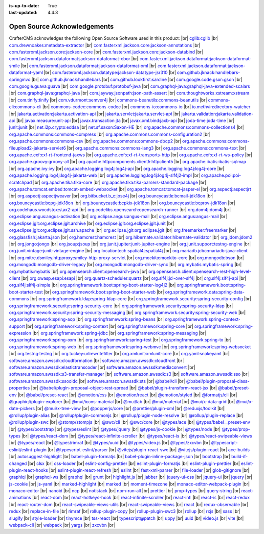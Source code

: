 :is-up-to-date: True
:last-updated: 4.4.3

.. index:: Open Source Acknowledgements

.. _oss-acknowledgements:

============================
Open Source Acknowledgements
============================
CrafterCMS acknowledges the following Open Source Software used in this product:
|br|
`cglib:cglib <https://mvnrepository.com/artifact/cglib/cglib>`_
|br|
`com.drewnoakes:metadata-extractor <https://mvnrepository.com/artifact/com.drewnoakes/metadata-extractor>`_
|br|
`com.fasterxml.jackson.core:jackson-annotations <https://mvnrepository.com/artifact/com.fasterxml.jackson.core/jackson-annotations>`_
|br|
`com.fasterxml.jackson.core:jackson-core <https://mvnrepository.com/artifact/com.fasterxml.jackson.core/jackson-core>`_
|br|
`com.fasterxml.jackson.core:jackson-databind <https://mvnrepository.com/artifact/com.fasterxml.jackson.core/jackson-databind>`_
|br|
`com.fasterxml.jackson.dataformat:jackson-dataformat-cbor <https://mvnrepository.com/artifact/com.fasterxml.jackson.dataformat/jackson-dataformat-cbor>`_
|br|
`com.fasterxml.jackson.dataformat:jackson-dataformat-smile <https://mvnrepository.com/artifact/com.fasterxml.jackson.dataformat/jackson-dataformat-smile>`_
|br|
`com.fasterxml.jackson.dataformat:jackson-dataformat-xml <https://mvnrepository.com/artifact/com.fasterxml.jackson.dataformat/jackson-dataformat-xml>`_
|br|
`com.fasterxml.jackson.dataformat:jackson-dataformat-yaml <https://mvnrepository.com/artifact/com.fasterxml.jackson.dataformat/jackson-dataformat-yaml>`_
|br|
`com.fasterxml.jackson.datatype:jackson-datatype-jsr310 <https://mvnrepository.com/artifact/com.fasterxml.jackson.datatype/jackson-datatype-jsr310>`_
|br|
`com.github.jknack:handlebars-springmvc <https://mvnrepository.com/artifact/com.github.jknack/handlebars-springmvc>`_
|br|
`com.github.jknack:handlebars <https://mvnrepository.com/artifact/com.github.jknack/handlebars>`_
|br|
`com.github.lookfirst:sardine <https://mvnrepository.com/artifact/com.github.lookfirst/sardine>`_
|br|
`com.google.code.gson:gson <https://mvnrepository.com/artifact/com.google.code.gson/gson>`_
|br|
`com.google.guava:guava <https://mvnrepository.com/artifact/com.google.guava/guava>`_
|br|
`com.google.protobuf:protobuf-java <https://mvnrepository.com/artifact/com.google.protobuf/protobuf-java>`_
|br|
`com.graphql-java:graphql-java-extended-scalars <https://mvnrepository.com/artifact/com.graphql-java/graphql-java-extended-scalars>`_
|br|
`com.graphql-java:graphql-java <https://mvnrepository.com/artifact/com.graphql-java/graphql-java>`_
|br|
`com.jayway.jsonpath:json-path-assert <https://mvnrepository.com/artifact/com.jayway.jsonpath/json-path-assert>`_
|br|
`com.thoughtworks.xstream:xstream <https://mvnrepository.com/artifact/com.thoughtworks.xstream/xstream>`_
|br|
`com.tinify:tinify <https://mvnrepository.com/artifact/com.tinify/tinify>`_
|br|
`com.vdurmont:semver4j <https://mvnrepository.com/artifact/com.vdurmont/semver4j>`_
|br|
`commons-beanutils:commons-beanutils <https://mvnrepository.com/artifact/commons-beanutils/commons-beanutils>`_
|br|
`commons-cli:commons-cli <https://mvnrepository.com/artifact/commons-cli/commons-cli>`_
|br|
`commons-codec:commons-codec <https://mvnrepository.com/artifact/commons-codec/commons-codec>`_
|br|
`commons-io:commons-io <https://mvnrepository.com/artifact/commons-io/commons-io>`_
|br|
`io.methvin:directory-watcher <https://mvnrepository.com/artifact/io.methvin/directory-watcher>`_
|br|
`jakarta.activation:jakarta.activation-api <https://mvnrepository.com/artifact/jakarta.activation/jakarta.activation-api>`_
|br|
`jakarta.servlet:jakarta.servlet-api <https://mvnrepository.com/artifact/jakarta.servlet/jakarta.servlet-api>`_
|br|
`jakarta.validation:jakarta.validation-api <https://mvnrepository.com/artifact/jakarta.validation/jakarta.validation-api>`_
|br|
`javax.measure:unit-api <https://mvnrepository.com/artifact/javax.measure/unit-api>`_
|br|
`javax.transaction:jta <https://mvnrepository.com/artifact/javax.transaction/jta>`_
|br|
`javax.xml.bind:jaxb-api <https://mvnrepository.com/artifact/javax.xml.bind/jaxb-api>`_
|br|
`joda-time:joda-time <https://mvnrepository.com/artifact/joda-time/joda-time>`_
|br|
`junit:junit <https://mvnrepository.com/artifact/junit/junit>`_
|br|
`net.i2p.crypto:eddsa <https://mvnrepository.com/artifact/net.i2p.crypto/eddsa>`_
|br|
`net.sf.saxon:Saxon-HE <https://mvnrepository.com/artifact/net.sf.saxon/Saxon-HE>`_
|br|
`org.apache.commons:commons-collections4 <https://mvnrepository.com/artifact/org.apache.commons/commons-collections4>`_
|br|
`org.apache.commons:commons-compress <https://mvnrepository.com/artifact/org.apache.commons/commons-compress>`_
|br|
`org.apache.commons:commons-configuration2 <https://mvnrepository.com/artifact/org.apache.commons/commons-configuration2>`_
|br|
`org.apache.commons:commons-csv <https://mvnrepository.com/artifact/org.apache.commons/commons-csv>`_
|br|
`org.apache.commons:commons-dbcp2 <https://mvnrepository.com/artifact/org.apache.commons/commons-dbcp2>`_
|br|
`org.apache.commons:commons-fileupload2-jakarta-servlet6 <https://mvnrepository.com/artifact/org.apache.commons/commons-fileupload2-jakarta-servlet6>`_
|br|
`org.apache.commons:commons-lang3 <https://mvnrepository.com/artifact/org.apache.commons/commons-lang3>`_
|br|
`org.apache.commons:commons-text <https://mvnrepository.com/artifact/org.apache.commons/commons-text>`_
|br|
`org.apache.cxf:cxf-rt-frontend-jaxws <https://mvnrepository.com/artifact/org.apache.cxf/cxf-rt-frontend-jaxws>`_
|br|
`org.apache.cxf:cxf-rt-transports-http <https://mvnrepository.com/artifact/org.apache.cxf/cxf-rt-transports-http>`_
|br|
`org.apache.cxf:cxf-rt-ws-policy <https://mvnrepository.com/artifact/org.apache.cxf/cxf-rt-ws-policy>`_
|br|
`org.apache.groovy:groovy-all <https://mvnrepository.com/artifact/org.apache.groovy/groovy-all>`_
|br|
`org.apache.httpcomponents.client5:httpclient5 <https://mvnrepository.com/artifact/org.apache.httpcomponents.client5/httpclient5>`_
|br|
`org.apache.ibatis:ibatis-sqlmap <https://mvnrepository.com/artifact/org.apache.ibatis/ibatis-sqlmap>`_
|br|
`org.apache.ivy:ivy <https://mvnrepository.com/artifact/org.apache.ivy/ivy>`_
|br|
`org.apache.logging.log4j:log4j-api <https://mvnrepository.com/artifact/org.apache.logging.log4j/log4j-api>`_
|br|
`org.apache.logging.log4j:log4j-core <https://mvnrepository.com/artifact/org.apache.logging.log4j/log4j-core>`_
|br|
`org.apache.logging.log4j:log4j-jakarta-web <https://mvnrepository.com/artifact/org.apache.logging.log4j/log4j-jakarta-web>`_
|br|
`org.apache.logging.log4j:log4j-slf4j2-impl <https://mvnrepository.com/artifact/org.apache.logging.log4j/log4j-slf4j2-impl>`_
|br|
`org.apache.poi:poi-scratchpad <https://mvnrepository.com/artifact/org.apache.poi/poi-scratchpad>`_
|br|
`org.apache.tika:tika-core <https://mvnrepository.com/artifact/org.apache.tika/tika-core>`_
|br|
`org.apache.tika:tika-parsers-standard-package <https://mvnrepository.com/artifact/org.apache.tika/tika-parsers-standard-package>`_
|br|
`org.apache.tomcat.embed:tomcat-embed-websocket <https://mvnrepository.com/artifact/org.apache.tomcat.embed/tomcat-embed-websocket>`_
|br|
`org.apache.tomcat:tomcat-jasper-el <https://mvnrepository.com/artifact/org.apache.tomcat/tomcat-jasper-el>`_
|br|
`org.aspectj:aspectjrt <https://mvnrepository.com/artifact/org.aspectj/aspectjrt>`_
|br|
`org.aspectj:aspectjweaver <https://mvnrepository.com/artifact/org.aspectj/aspectjweaver>`_
|br|
`org.bitbucket.b_c:jose4j <https://mvnrepository.com/artifact/org.bitbucket.b_c/jose4j>`_
|br|
`org.bouncycastle:bcmail-jdk18on <https://mvnrepository.com/artifact/org.bouncycastle/bcmail-jdk18on>`_
|br|
`org.bouncycastle:bcpg-jdk18on <https://mvnrepository.com/artifact/org.bouncycastle/bcpg-jdk18on>`_
|br|
`org.bouncycastle:bcpkix-jdk18on <https://mvnrepository.com/artifact/org.bouncycastle/bcpkix-jdk18on>`_
|br|
`org.bouncycastle:bcprov-jdk18on <https://mvnrepository.com/artifact/org.bouncycastle/bcprov-jdk18on>`_
|br|
`org.codehaus.woodstox:stax2-api <https://mvnrepository.com/artifact/org.codehaus.woodstox/stax2-api>`_
|br|
`org.codelibs.opensearch:opensearch-runner <https://mvnrepository.com/artifact/org.codelibs.opensearch/opensearch-runner>`_
|br|
`org.dom4j:dom4j <https://mvnrepository.com/artifact/org.dom4j/dom4j>`_
|br|
`org.eclipse.angus:angus-activation <https://mvnrepository.com/artifact/org.eclipse.angus/angus-activation>`_
|br|
`org.eclipse.angus:angus-mail <https://mvnrepository.com/artifact/org.eclipse.angus/angus-mail>`_
|br|
`org.eclipse.angus:angus-mail <https://mvnrepository.com/artifact/org.eclipse.angus/angus-mail>`_
|br|
`org.eclipse.jgit:org.eclipse.jgit.archive <https://mvnrepository.com/artifact/org.eclipse.jgit/org.eclipse.jgit.archive>`_
|br|
`org.eclipse.jgit:org.eclipse.jgit.junit <https://mvnrepository.com/artifact/org.eclipse.jgit/org.eclipse.jgit.junit>`_
|br|
`org.eclipse.jgit:org.eclipse.jgit.ssh.apache <https://mvnrepository.com/artifact/org.eclipse.jgit/org.eclipse.jgit.ssh.apache>`_
|br|
`org.eclipse.jgit:org.eclipse.jgit <https://mvnrepository.com/artifact/org.eclipse.jgit/org.eclipse.jgit>`_
|br|
`org.freemarker:freemarker <https://mvnrepository.com/artifact/org.freemarker/freemarker>`_
|br|
`org.glassfish:jakarta.json <https://mvnrepository.com/artifact/org.glassfish/jakarta.json>`_
|br|
`org.hamcrest:hamcrest <https://mvnrepository.com/artifact/org.hamcrest/hamcrest>`_
|br|
`org.hibernate.validator:hibernate-validator <https://mvnrepository.com/artifact/org.hibernate.validator/hibernate-validator>`_
|br|
`org.jdom:jdom2 <https://mvnrepository.com/artifact/org.jdom/jdom2>`_
|br|
`org.jongo:jongo <https://mvnrepository.com/artifact/org.jongo/jongo>`_
|br|
`org.jsoup:jsoup <https://mvnrepository.com/artifact/org.jsoup/jsoup>`_
|br|
`org.junit.jupiter:junit-jupiter-engine <https://mvnrepository.com/artifact/org.junit.jupiter/junit-jupiter-engine>`_
|br|
`org.junit.support:testng-engine <https://mvnrepository.com/artifact/org.junit.support/testng-engine>`_
|br|
`org.junit.vintage:junit-vintage-engine <https://mvnrepository.com/artifact/org.junit.vintage/junit-vintage-engine>`_
|br|
`org.locationtech.spatial4j:spatial4j <https://mvnrepository.com/artifact/org.locationtech.spatial4j/spatial4j>`_
|br|
`org.mariadb.jdbc:mariadb-java-client <https://mvnrepository.com/artifact/org.mariadb.jdbc/mariadb-java-client>`_
|br|
`org.mitre.dsmiley.httpproxy:smiley-http-proxy-servlet <https://mvnrepository.com/artifact/org.mitre.dsmiley.httpproxy/smiley-http-proxy-servlet>`_
|br|
`org.mockito:mockito-core <https://mvnrepository.com/artifact/org.mockito/mockito-core>`_
|br|
`org.mongodb:bson <https://mvnrepository.com/artifact/org.mongodb/bson>`_
|br|
`org.mongodb:mongodb-driver-legacy <https://mvnrepository.com/artifact/org.mongodb/mongodb-driver-legacy>`_
|br|
`org.mongodb:mongodb-driver-sync <https://mvnrepository.com/artifact/org.mongodb/mongodb-driver-sync>`_
|br|
`org.mybatis:mybatis-spring <https://mvnrepository.com/artifact/org.mybatis/mybatis-spring>`_
|br|
`org.mybatis:mybatis <https://mvnrepository.com/artifact/org.mybatis/mybatis>`_
|br|
`org.opensearch.client:opensearch-java <https://mvnrepository.com/artifact/org.opensearch.client/opensearch-java>`_
|br|
`org.opensearch.client:opensearch-rest-high-level-client <https://mvnrepository.com/artifact/org.opensearch.client/opensearch-rest-high-level-client>`_
|br|
`org.owasp.esapi:esapi <https://mvnrepository.com/artifact/org.owasp.esapi/esapi>`_
|br|
`org.quartz-scheduler:quartz <https://mvnrepository.com/artifact/org.quartz-scheduler/quartz>`_
|br|
`org.slf4j:jcl-over-slf4j <https://mvnrepository.com/artifact/org.slf4j/jcl-over-slf4j>`_
|br|
`org.slf4j:slf4j-api <https://mvnrepository.com/artifact/org.slf4j/slf4j-api>`_
|br|
`org.slf4j:slf4j-simple <https://mvnrepository.com/artifact/org.slf4j/slf4j-simple>`_
|br|
`org.springframework.boot:spring-boot-starter-log4j2 <https://mvnrepository.com/artifact/org.springframework.boot/spring-boot-starter-log4j2>`_
|br|
`org.springframework.boot:spring-boot-starter-test <https://mvnrepository.com/artifact/org.springframework.boot/spring-boot-starter-test>`_
|br|
`org.springframework.boot:spring-boot-starter-web <https://mvnrepository.com/artifact/org.springframework.boot/spring-boot-starter-web>`_
|br|
`org.springframework.data:spring-data-commons <https://mvnrepository.com/artifact/org.springframework.data/spring-data-commons>`_
|br|
`org.springframework.ldap:spring-ldap-core <https://mvnrepository.com/artifact/org.springframework.ldap/spring-ldap-core>`_
|br|
`org.springframework.security:spring-security-config <https://mvnrepository.com/artifact/org.springframework.security/spring-security-config>`_
|br|
`org.springframework.security:spring-security-core <https://mvnrepository.com/artifact/org.springframework.security/spring-security-core>`_
|br|
`org.springframework.security:spring-security-ldap <https://mvnrepository.com/artifact/org.springframework.security/spring-security-ldap>`_
|br|
`org.springframework.security:spring-security-messaging <https://mvnrepository.com/artifact/org.springframework.security/spring-security-messaging>`_
|br|
`org.springframework.security:spring-security-web <https://mvnrepository.com/artifact/org.springframework.security/spring-security-web>`_
|br|
`org.springframework:spring-aop <https://mvnrepository.com/artifact/org.springframework/spring-aop>`_
|br|
`org.springframework:spring-beans <https://mvnrepository.com/artifact/org.springframework/spring-beans>`_
|br|
`org.springframework:spring-context-support <https://mvnrepository.com/artifact/org.springframework/spring-context-support>`_
|br|
`org.springframework:spring-context <https://mvnrepository.com/artifact/org.springframework/spring-context>`_
|br|
`org.springframework:spring-core <https://mvnrepository.com/artifact/org.springframework/spring-core>`_
|br|
`org.springframework:spring-expression <https://mvnrepository.com/artifact/org.springframework/spring-expression>`_
|br|
`org.springframework:spring-jdbc <https://mvnrepository.com/artifact/org.springframework/spring-jdbc>`_
|br|
`org.springframework:spring-messaging <https://mvnrepository.com/artifact/org.springframework/spring-messaging>`_
|br|
`org.springframework:spring-oxm <https://mvnrepository.com/artifact/org.springframework/spring-oxm>`_
|br|
`org.springframework:spring-test <https://mvnrepository.com/artifact/org.springframework/spring-test>`_
|br|
`org.springframework:spring-tx <https://mvnrepository.com/artifact/org.springframework/spring-tx>`_
|br|
`org.springframework:spring-web <https://mvnrepository.com/artifact/org.springframework/spring-web>`_
|br|
`org.springframework:spring-webmvc <https://mvnrepository.com/artifact/org.springframework/spring-webmvc>`_
|br|
`org.springframework:spring-websocket <https://mvnrepository.com/artifact/org.springframework/spring-websocket>`_
|br|
`org.testng:testng <https://mvnrepository.com/artifact/org.testng/testng>`_
|br|
`org.tuckey:urlrewritefilter <https://mvnrepository.com/artifact/org.tuckey/urlrewritefilter>`_
|br|
`org.xmlunit:xmlunit-core <https://mvnrepository.com/artifact/org.xmlunit/xmlunit-core>`_
|br|
`org.yaml:snakeyaml <https://mvnrepository.com/artifact/org.yaml/snakeyaml>`_
|br|
`software.amazon.awssdk:cloudformation <https://mvnrepository.com/artifact/software.amazon.awssdk/cloudformation>`_
|br|
`software.amazon.awssdk:cloudfront <https://mvnrepository.com/artifact/software.amazon.awssdk/cloudfront>`_
|br|
`software.amazon.awssdk:elastictranscoder <https://mvnrepository.com/artifact/software.amazon.awssdk/elastictranscoder>`_
|br|
`software.amazon.awssdk:mediaconvert <https://mvnrepository.com/artifact/software.amazon.awssdk/mediaconvert>`_
|br|
`software.amazon.awssdk:s3-transfer-manager <https://mvnrepository.com/artifact/software.amazon.awssdk/s3-transfer-manager>`_
|br|
`software.amazon.awssdk:s3 <https://mvnrepository.com/artifact/software.amazon.awssdk/s3>`_
|br|
`software.amazon.awssdk:sso <https://mvnrepository.com/artifact/software.amazon.awssdk/sso>`_
|br|
`software.amazon.awssdk:ssooidc <https://mvnrepository.com/artifact/software.amazon.awssdk/ssooidc>`_
|br|
`software.amazon.awssdk:sts <https://mvnrepository.com/artifact/software.amazon.awssdk/sts>`_
|br|
`@babel/cli <https://www.npmjs.com/package/@babel/cli>`_
|br|
`@babel/plugin-proposal-class-properties <https://www.npmjs.com/package/@babel/plugin-proposal-class-properties>`_
|br|
`@babel/plugin-proposal-object-rest-spread <https://www.npmjs.com/package/@babel/plugin-proposal-object-rest-spread>`_
|br|
`@babel/plugin-transform-react-jsx <https://www.npmjs.com/package/@babel/plugin-transform-react-jsx>`_
|br|
`@babel/preset-env <https://www.npmjs.com/package/@babel/preset-env>`_
|br|
`@babel/preset-react <https://www.npmjs.com/package/@babel/preset-react>`_
|br|
`@emotion/css <https://www.npmjs.com/package/@emotion/css>`_
|br|
`@emotion/react <https://www.npmjs.com/package/@emotion/react>`_
|br|
`@emotion/styled <https://www.npmjs.com/package/@emotion/styled>`_
|br|
`@formatjs/cli <https://www.npmjs.com/package/@formatjs/cli>`_
|br|
`@graphiql/plugin-explorer <https://www.npmjs.com/package/@graphiql/plugin-explorer>`_
|br|
`@mui/icons-material <https://www.npmjs.com/package/@mui/icons-material>`_
|br|
`@mui/lab <https://www.npmjs.com/package/@mui/lab>`_
|br|
`@mui/material <https://www.npmjs.com/package/@mui/material>`_
|br|
`@mui/x-data-grid <https://www.npmjs.com/package/@mui/x-data-grid>`_
|br|
`@mui/x-date-pickers <https://www.npmjs.com/package/@mui/x-date-pickers>`_
|br|
`@mui/x-tree-view <https://www.npmjs.com/package/@mui/x-tree-view>`_
|br|
`@popperjs/core <https://www.npmjs.com/package/@popperjs/core>`_
|br|
`@prettier/plugin-xml <https://www.npmjs.com/package/@prettier/plugin-xml>`_
|br|
`@reduxjs/toolkit <https://www.npmjs.com/package/@reduxjs/toolkit>`_
|br|
`@rollup/plugin-alias <https://www.npmjs.com/package/@rollup/plugin-alias>`_
|br|
`@rollup/plugin-commonjs <https://www.npmjs.com/package/@rollup/plugin-commonjs>`_
|br|
`@rollup/plugin-node-resolve <https://www.npmjs.com/package/@rollup/plugin-node-resolve>`_
|br|
`@rollup/plugin-replace <https://www.npmjs.com/package/@rollup/plugin-replace>`_
|br|
`@rollup/plugin-swc <https://www.npmjs.com/package/@rollup/plugin-swc>`_
|br|
`@stomp/stompjs <https://www.npmjs.com/package/@stomp/stompjs>`_
|br|
`@swc/cli <https://www.npmjs.com/package/@swc/cli>`_
|br|
`@swc/core <https://www.npmjs.com/package/@swc/core>`_
|br|
`@types/ace <https://www.npmjs.com/package/@types/ace>`_
|br|
`@types/babel__preset-env <https://www.npmjs.com/package/@types/babel__preset-env>`_
|br|
`@types/bootstrap <https://www.npmjs.com/package/@types/bootstrap>`_
|br|
`@types/eslint <https://www.npmjs.com/package/@types/eslint>`_
|br|
`@types/jquery <https://www.npmjs.com/package/@types/jquery>`_
|br|
`@types/js-cookie <https://www.npmjs.com/package/@types/js-cookie>`_
|br|
`@types/node <https://www.npmjs.com/package/@types/node>`_
|br|
`@types/prop-types <https://www.npmjs.com/package/@types/prop-types>`_
|br|
`@types/react-dom <https://www.npmjs.com/package/@types/react-dom>`_
|br|
`@types/react-infinite-scroller <https://www.npmjs.com/package/@types/react-infinite-scroller>`_
|br|
`@types/react-is <https://www.npmjs.com/package/@types/react-is>`_
|br|
`@types/react-swipeable-views <https://www.npmjs.com/package/@types/react-swipeable-views>`_
|br|
`@types/react <https://www.npmjs.com/package/@types/react>`_
|br|
`@types/rimraf <https://www.npmjs.com/package/@types/rimraf>`_
|br|
`@types/uuid <https://www.npmjs.com/package/@types/uuid>`_
|br|
`@types/video.js <https://www.npmjs.com/package/@types/video.js>`_
|br|
`@types/zxcvbn <https://www.npmjs.com/package/@types/zxcvbn>`_
|br|
`@typescript-eslint/eslint-plugin <https://www.npmjs.com/package/@typescript-eslint/eslint-plugin>`_
|br|
`@typescript-eslint/parser <https://www.npmjs.com/package/@typescript-eslint/parser>`_
|br|
`@vitejs/plugin-react-swc <https://www.npmjs.com/package/@vitejs/plugin-react-swc>`_
|br|
`@vitejs/plugin-react <https://www.npmjs.com/package/@vitejs/plugin-react>`_
|br|
`ace-builds <https://www.npmjs.com/package/ace-builds>`_
|br|
`autosuggest-highlight <https://www.npmjs.com/package/autosuggest-highlight>`_
|br|
`babel-plugin-formatjs <https://www.npmjs.com/package/babel-plugin-formatjs>`_
|br|
`babel-plugin-inline-package-json <https://www.npmjs.com/package/babel-plugin-inline-package-json>`_
|br|
`bootstrap <https://www.npmjs.com/package/bootstrap>`_
|br|
`build-if-changed <https://www.npmjs.com/package/build-if-changed>`_
|br|
`clsx <https://www.npmjs.com/package/clsx>`_
|br|
`css-loader <https://www.npmjs.com/package/css-loader>`_
|br|
`eslint-config-prettier <https://www.npmjs.com/package/eslint-config-prettier>`_
|br|
`eslint-plugin-formatjs <https://www.npmjs.com/package/eslint-plugin-formatjs>`_
|br|
`eslint-plugin-prettier <https://www.npmjs.com/package/eslint-plugin-prettier>`_
|br|
`eslint-plugin-react-hooks <https://www.npmjs.com/package/eslint-plugin-react-hooks>`_
|br|
`eslint-plugin-react-refresh <https://www.npmjs.com/package/eslint-plugin-react-refresh>`_
|br|
`eslint <https://www.npmjs.com/package/eslint>`_
|br|
`fast-xml-parser <https://www.npmjs.com/package/fast-xml-parser>`_
|br|
`file-loader <https://www.npmjs.com/package/file-loader>`_
|br|
`glob-gitignore <https://www.npmjs.com/package/glob-gitignore>`_
|br|
`graphiql <https://www.npmjs.com/package/graphiql>`_
|br|
`graphql-ws <https://www.npmjs.com/package/graphql-ws>`_
|br|
`graphql <https://www.npmjs.com/package/graphql>`_
|br|
`grunt <https://www.npmjs.com/package/grunt>`_
|br|
`highlight.js <https://www.npmjs.com/package/highlight.js>`_
|br|
`jabber <https://www.npmjs.com/package/jabber>`_
|br|
`jquery-ui-css <https://www.npmjs.com/package/jquery-ui-css>`_
|br|
`jquery-ui <https://www.npmjs.com/package/jquery-ui>`_
|br|
`jquery <https://www.npmjs.com/package/jquery>`_
|br|
`js-cookie <https://www.npmjs.com/package/js-cookie>`_
|br|
`js-yaml <https://www.npmjs.com/package/js-yaml>`_
|br|
`marked-highlight <https://www.npmjs.com/package/marked-highlight>`_
|br|
`marked <https://www.npmjs.com/package/marked>`_
|br|
`moment-timezone <https://www.npmjs.com/package/moment-timezone>`_
|br|
`monaco-editor-webpack-plugin <https://www.npmjs.com/package/monaco-editor-webpack-plugin>`_
|br|
`monaco-editor <https://www.npmjs.com/package/monaco-editor>`_
|br|
`nanoid <https://www.npmjs.com/package/nanoid>`_
|br|
`ncp <https://www.npmjs.com/package/ncp>`_
|br|
`notistack <https://www.npmjs.com/package/notistack>`_
|br|
`npm-run-all <https://www.npmjs.com/package/npm-run-all>`_
|br|
`prettier <https://www.npmjs.com/package/prettier>`_
|br|
`prop-types <https://www.npmjs.com/package/prop-types>`_
|br|
`query-string <https://www.npmjs.com/package/query-string>`_
|br|
`react-animations <https://www.npmjs.com/package/react-animations>`_
|br|
`react-dom <https://www.npmjs.com/package/react-dom>`_
|br|
`react-hotkeys-hook <https://www.npmjs.com/package/react-hotkeys-hook>`_
|br|
`react-infinite-scroller <https://www.npmjs.com/package/react-infinite-scroller>`_
|br|
`react-intl <https://www.npmjs.com/package/react-intl>`_
|br|
`react-is <https://www.npmjs.com/package/react-is>`_
|br|
`react-redux <https://www.npmjs.com/package/react-redux>`_
|br|
`react-router-dom <https://www.npmjs.com/package/react-router-dom>`_
|br|
`react-swipeable-views-utils <https://www.npmjs.com/package/react-swipeable-views-utils>`_
|br|
`react-swipeable-views <https://www.npmjs.com/package/react-swipeable-views>`_
|br|
`react <https://www.npmjs.com/package/react>`_
|br|
`redux-observable <https://www.npmjs.com/package/redux-observable>`_
|br|
`redux <https://www.npmjs.com/package/redux>`_
|br|
`replace-in-file <https://www.npmjs.com/package/replace-in-file>`_
|br|
`rimraf <https://www.npmjs.com/package/rimraf>`_
|br|
`rollup-plugin-copy <https://www.npmjs.com/package/rollup-plugin-copy>`_
|br|
`rollup-plugin-swc3 <https://www.npmjs.com/package/rollup-plugin-swc3>`_
|br|
`rollup <https://www.npmjs.com/package/rollup>`_
|br|
`rxjs <https://www.npmjs.com/package/rxjs>`_
|br|
`sass <https://www.npmjs.com/package/sass>`_
|br|
`slugify <https://www.npmjs.com/package/slugify>`_
|br|
`style-loader <https://www.npmjs.com/package/style-loader>`_
|br|
`tinymce <https://www.npmjs.com/package/tinymce>`_
|br|
`tss-react <https://www.npmjs.com/package/tss-react>`_
|br|
`typescript@patch <https://www.npmjs.com/package/typescript>`_
|br|
`uppy <https://www.npmjs.com/package/uppy>`_
|br|
`uuid <https://www.npmjs.com/package/uuid>`_
|br|
`video.js <https://www.npmjs.com/package/video.js>`_
|br|
`vite <https://www.npmjs.com/package/vite>`_
|br|
`webpack-cli <https://www.npmjs.com/package/webpack-cli>`_
|br|
`webpack <https://www.npmjs.com/package/webpack>`_
|br|
`yargs <https://www.npmjs.com/package/yargs>`_
|br|
`zxcvbn <https://www.npmjs.com/package/zxcvbn>`_
|br|
